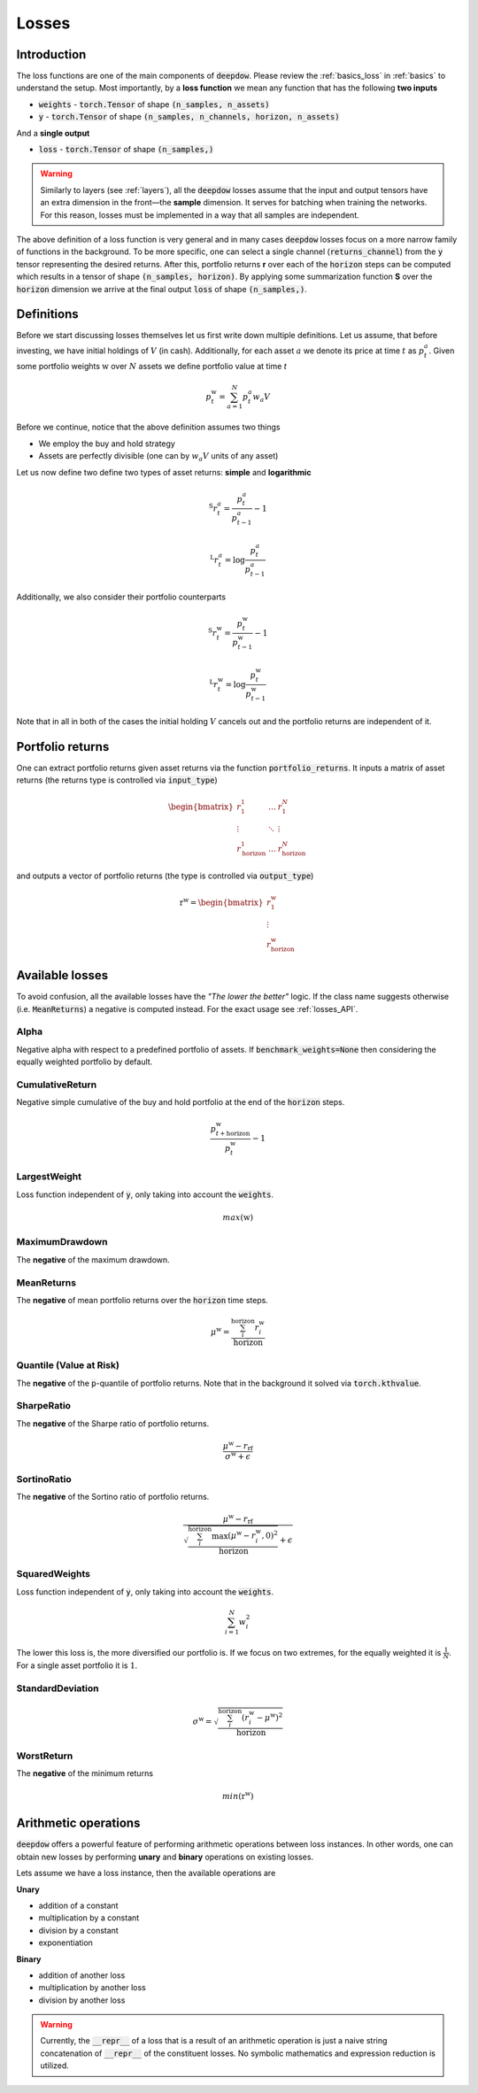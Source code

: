 .. _losses:

Losses
======

.. testsetup::

   import torch

Introduction
------------
The loss functions are one of the main components of :code:`deepdow`. Please review the :ref:`basics_loss` in
:ref:`basics` to understand the setup. Most importantly, by a **loss function** we mean any function that
has the following **two inputs**

- :code:`weights` - :code:`torch.Tensor` of shape :code:`(n_samples, n_assets)`
- :code:`y` - :code:`torch.Tensor` of shape :code:`(n_samples, n_channels, horizon, n_assets)`

And a **single output**

- :code:`loss` - :code:`torch.Tensor` of shape :code:`(n_samples,)`



.. warning::

    Similarly to layers (see :ref:`layers`), all the :code:`deepdow` losses assume that the input and output tensors have
    an extra dimension in the front—the **sample** dimension. It serves for batching when training the networks. For
    this reason, losses must be implemented in a way that all samples are independent.

The above definition of a loss function is very general and in many cases :code:`deepdow` losses focus on a more narrow
family of functions in the background. To be more specific, one can select a single channel (:code:`returns_channel`)
from the :code:`y` tensor representing the desired returns. After this, portfolio returns **r** over each of the
:code:`horizon` steps can be computed which results in a tensor of shape :code:`(n_samples, horizon)`. By applying
some summarization function **S** over the :code:`horizon` dimension we arrive at the final output :code:`loss` of shape
:code:`(n_samples,)`.


Definitions
-----------
Before we start discussing losses themselves let us first write down multiple definitions. Let us assume, that before
investing, we have initial holdings of :math:`V` (in cash). Additionally, for each asset :math:`a` we denote its price
at time :math:`t` as :math:`p^{a}_{t}`. Given some portfolio weights :math:`\textbf{w}` over :math:`N` assets we define
portfolio value at time `t`

.. math::

    p^{\textbf{w}}_t = \sum_{a=1}^{N} p_t^a w_a V

Before we continue, notice that the above definition assumes two things

- We employ the buy and hold strategy
- Assets are perfectly divisible (one can by :math:`w_a V` units of any asset)

Let us now define two define two types of asset returns: **simple** and **logarithmic**



.. math::

    {}^{\text{S}}r^{a}_{t} = \frac{p^{a}_{t}}{p^{a}_{t-1}} - 1


    {}^{\text{L}}r^{a}_{t} = \log \frac{p^{a}_{t}}{p^{a}_{t-1}}


Additionally, we also consider their portfolio counterparts

.. math::

    {}^{\text{S}}r^{\textbf{w}}_{t} = \frac{p^{\textbf{w}}_{t}}{p^{\textbf{w}}_{t-1}} - 1


    {}^{\text{L}}r^{\textbf{w}}_{t} = \log \frac{p^{\textbf{w}}_{t}}{p^{\textbf{w}}_{t-1}}


Note that in all in both of the cases the initial holding :math:`V` cancels out and the portfolio returns are independent
of it.


Portfolio returns
-----------------
One can extract portfolio returns given asset returns via the function
:code:`portfolio_returns`. It inputs a matrix of asset returns (the returns type is controlled via :code:`input_type`)



.. math::

   \begin{bmatrix}
   r^{1}_1 & \dots  & r^{N}_1 \\
   \vdots &  \ddots  &  \vdots \\
   r^{1}_{\text{horizon}} & \dots & r^{N}_{\text{horizon}}
   \end{bmatrix}


and outputs a vector of portfolio returns (the type is controlled via :code:`output_type`)

.. math::

    \textbf{r}^{\textbf{w}} = \begin{bmatrix}
    r^{\textbf{w}}_{1} \\
    \vdots \\
    r^{\textbf{w}}_{\text{horizon}}
    \end{bmatrix}

.. testcode::

    from deepdow.losses import portfolio_returns

    returns = torch.tensor([[[0.1, 0.2], [0.05, 0.02]]])  # (n_samples=1, horizon=2, n_asset=2)
    weights = torch.tensor([[0.4, 0.6]])  # (n_samples=1, n_samples=2)

    prets = portfolio_returns(weights, returns, input_type='simple', output_type='simple')

    assert prets.shape == (1, 2)  # (n_samples, horizon)
    assert torch.allclose(prets, torch.tensor([[0.1600, 0.0314]]), atol=1e-4)


Available losses
----------------
To avoid confusion, all the available losses have the *"The lower the better"* logic. If the class name suggests
otherwise (i.e. :code:`MeanReturns`) a negative is computed instead. For the exact usage see :ref:`losses_API`.


Alpha
*****
Negative alpha with respect to a predefined portfolio of assets. If :code:`benchmark_weights=None` then
considering the equally weighted portfolio by default.


CumulativeReturn
****************
Negative simple cumulative of the buy and hold portfolio at the end of the :code:`horizon` steps.

.. math::

     \frac{p^{\textbf{w}}_{t + \text{horizon}}}{p^{\textbf{w}}_{t}} - 1


LargestWeight
*************
Loss function independent of :code:`y`, only taking into account the :code:`weights`.

.. math::

    max(\textbf{w})

MaximumDrawdown
***************
The **negative** of the maximum drawdown.


MeanReturns
***********
The **negative** of mean portfolio returns over the :code:`horizon` time steps.


.. math::

    {\mu}^{\textbf{w}} = \frac{\sum_{i}^{\text{horizon}} r^{\textbf{w}}_{i} }{\text{horizon}}

Quantile (Value at Risk)
************************
The **negative** of the :code:`p`-quantile of portfolio returns. Note that in the background it solved via
:code:`torch.kthvalue`.

SharpeRatio
***********
The **negative** of the Sharpe ratio of portfolio returns.

.. math::

    \frac{{\mu}^{\textbf{w}} - r_{\text{rf}}}{{\sigma}^{\textbf{w}} + \epsilon}

SortinoRatio
************
The **negative** of the Sortino ratio of portfolio returns.

.. math::

    \frac{{\mu}^{\textbf{w}} - r_{\text{rf}}}{\sqrt{\frac{\sum_{i}^{\text{horizon}} \max({\mu}^{\textbf{w}} - r^{\textbf{w}}_{i} , 0)^{2}}{\text{horizon}}} + \epsilon}


SquaredWeights
**************
Loss function independent of :code:`y`, only taking into account the :code:`weights`.

.. math::

    \sum_{i=1}^{N} w_i^2


The lower this loss is, the more diversified our portfolio is. If we focus on two extremes,
for the equally weighted it is :math:`\frac{1}{N}`. For a single asset portfolio it is :math:`1`.

StandardDeviation
*****************

.. math::

    {\sigma}^{\textbf{w}} = \sqrt{\frac{\sum_{i}^{\text{horizon}} (r^{\textbf{w}}_{i} - {\mu}^{\textbf{w}})^{2}}{\text{horizon}}}



WorstReturn
***********
The **negative** of the minimum returns

.. math::

    min(\textbf{r}^{\textbf{w}})




Arithmetic operations
----------------------
:code:`deepdow` offers a powerful feature of performing arithmetic operations between loss instances. In other words,
one can obtain new losses by performing **unary** and **binary** operations on existing losses.

Lets assume we have a loss instance, then the available operations are

**Unary**

- addition of a constant
- multiplication by a constant
- division by a constant
- exponentiation

**Binary**

- addition of another loss
- multiplication by another loss
- division by another loss

.. warning::

    Currently, the :code:`__repr__` of a loss that is a result of an arithmetic operation is just a naive
    string concatenation of :code:`__repr__` of the constituent losses. No symbolic mathematics and expression reduction
    is utilized.


